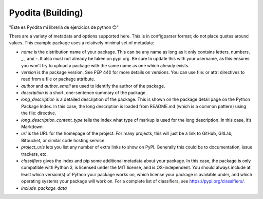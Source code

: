 Pyodita (Building)
==================
"Este es Pyodita mi libreria de ejercicios de python 😊"

There are a variety of metadata and options supported here. This is in configparser format; do not place quotes around values. This example package uses a relatively minimal set of metadata:

- `name` is the distribution name of your package. This can be any name as long as it only contains letters, numbers, _ , and -. It also must not already be taken on pypi.org. Be sure to update this with your username, as this ensures you won’t try to upload a package with the same name as one which already exists.

- `version` is the package version. See PEP 440 for more details on versions. You can use file: or attr: directives to read from a file or package attribute.

- `author` and `author_email` are used to identify the author of the package.

- `description` is a short, one-sentence summary of the package.

- `long_description` is a detailed description of the package. This is shown on the package detail page on the Python Package Index. In this case, the long description is loaded from README.md (which is a common pattern) using the file: directive.

- `long_description_content_type` tells the index what type of markup is used for the long description. In this case, it’s Markdown.

- `url` is the URL for the homepage of the project. For many projects, this will just be a link to GitHub, GitLab, Bitbucket, or similar code hosting service.

- `project_urls` lets you list any number of extra links to show on PyPI. Generally this could be to documentation, issue trackers, etc.

- `classifiers` gives the index and pip some additional metadata about your package. In this case, the package is only compatible with Python 3, is licensed under the MIT license, and is OS-independent. You should always include at least which version(s) of Python your package works on, which license your package is available under, and which operating systems your package will work on. For a complete list of classifiers, see https://pypi.org/classifiers/.
- `include_package_data`
